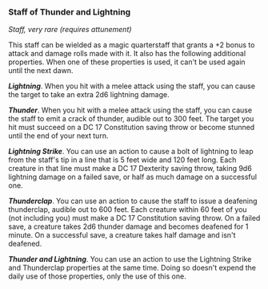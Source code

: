 *** Staff of Thunder and Lightning
:PROPERTIES:
:CUSTOM_ID: staff-of-thunder-and-lightning
:END:
/Staff, very rare (requires attunement)/

This staff can be wielded as a magic quarterstaff that grants a +2 bonus
to attack and damage rolls made with it. It also has the following
additional properties. When one of these properties is used, it can't be
used again until the next dawn.

*/Lightning/*. When you hit with a melee attack using the staff, you can
cause the target to take an extra 2d6 lightning damage.

*/Thunder/*. When you hit with a melee attack using the staff, you can
cause the staff to emit a crack of thunder, audible out to 300 feet. The
target you hit must succeed on a DC 17 Constitution saving throw or
become stunned until the end of your next turn.

*/Lightning Strike/*. You can use an action to cause a bolt of lightning
to leap from the staff's tip in a line that is 5 feet wide and 120 feet
long. Each creature in that line must make a DC 17 Dexterity saving
throw, taking 9d6 lightning damage on a failed save, or half as much
damage on a successful one.

*/Thunderclap/*. You can use an action to cause the staff to issue a
deafening thunderclap, audible out to 600 feet. Each creature within 60
feet of you (not including you) must make a DC 17 Constitution saving
throw. On a failed save, a creature takes 2d6 thunder damage and becomes
deafened for 1 minute. On a successful save, a creature takes half
damage and isn't deafened.

*/Thunder and Lightning/*. You can use an action to use the Lightning
Strike and Thunderclap properties at the same time. Doing so doesn't
expend the daily use of those properties, only the use of this one.
